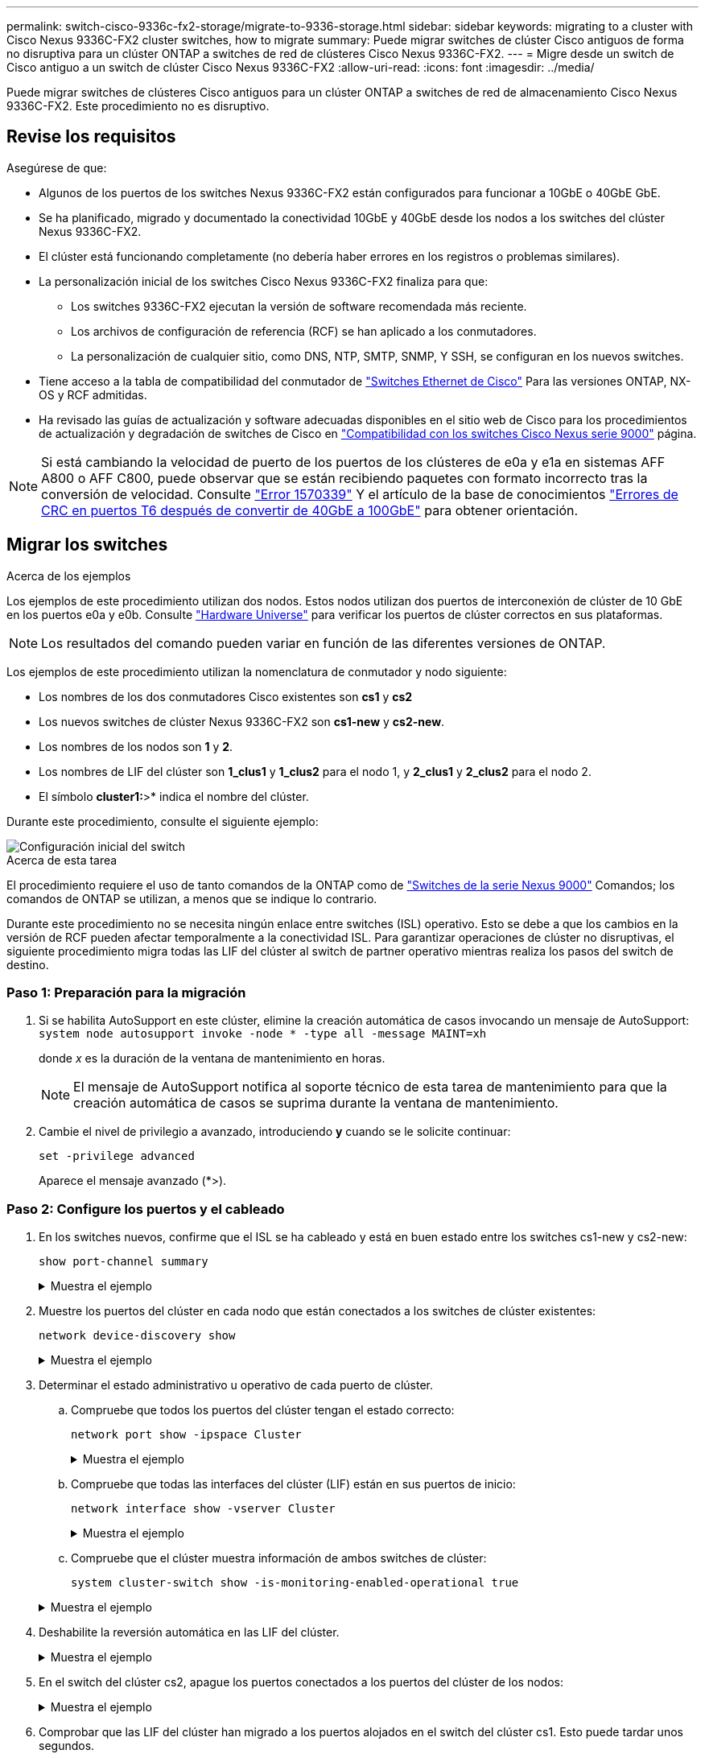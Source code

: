 ---
permalink: switch-cisco-9336c-fx2-storage/migrate-to-9336-storage.html 
sidebar: sidebar 
keywords: migrating to a cluster with Cisco Nexus 9336C-FX2 cluster switches, how to migrate 
summary: Puede migrar switches de clúster Cisco antiguos de forma no disruptiva para un clúster ONTAP a switches de red de clústeres Cisco Nexus 9336C-FX2. 
---
= Migre desde un switch de Cisco antiguo a un switch de clúster Cisco Nexus 9336C-FX2
:allow-uri-read: 
:icons: font
:imagesdir: ../media/


[role="lead"]
Puede migrar switches de clústeres Cisco antiguos para un clúster ONTAP a switches de red de almacenamiento Cisco Nexus 9336C-FX2. Este procedimiento no es disruptivo.



== Revise los requisitos

Asegúrese de que:

* Algunos de los puertos de los switches Nexus 9336C-FX2 están configurados para funcionar a 10GbE o 40GbE GbE.
* Se ha planificado, migrado y documentado la conectividad 10GbE y 40GbE desde los nodos a los switches del clúster Nexus 9336C-FX2.
* El clúster está funcionando completamente (no debería haber errores en los registros o problemas similares).
* La personalización inicial de los switches Cisco Nexus 9336C-FX2 finaliza para que:
+
** Los switches 9336C-FX2 ejecutan la versión de software recomendada más reciente.
** Los archivos de configuración de referencia (RCF) se han aplicado a los conmutadores.
** La personalización de cualquier sitio, como DNS, NTP, SMTP, SNMP, Y SSH, se configuran en los nuevos switches.


* Tiene acceso a la tabla de compatibilidad del conmutador de https://mysupport.netapp.com/site/info/cisco-ethernet-switch["Switches Ethernet de Cisco"^] Para las versiones ONTAP, NX-OS y RCF admitidas.
* Ha revisado las guías de actualización y software adecuadas disponibles en el sitio web de Cisco para los procedimientos de actualización y degradación de switches de Cisco en https://www.cisco.com/c/en/us/support/switches/nexus-9000-series-switches/series.html["Compatibilidad con los switches Cisco Nexus serie 9000"^] página.



NOTE: Si está cambiando la velocidad de puerto de los puertos de los clústeres de e0a y e1a en sistemas AFF A800 o AFF C800, puede observar que se están recibiendo paquetes con formato incorrecto tras la conversión de velocidad. Consulte  https://mysupport.netapp.com/site/bugs-online/product/ONTAP/BURT/1570339["Error 1570339"^] Y el artículo de la base de conocimientos https://kb.netapp.com/onprem/ontap/hardware/CRC_errors_on_T6_ports_after_converting_from_40GbE_to_100GbE["Errores de CRC en puertos T6 después de convertir de 40GbE a 100GbE"^] para obtener orientación.



== Migrar los switches

.Acerca de los ejemplos
Los ejemplos de este procedimiento utilizan dos nodos. Estos nodos utilizan dos puertos de interconexión de clúster de 10 GbE en los puertos e0a y e0b. Consulte https://hwu.netapp.com/["Hardware Universe"^] para verificar los puertos de clúster correctos en sus plataformas.


NOTE: Los resultados del comando pueden variar en función de las diferentes versiones de ONTAP.

Los ejemplos de este procedimiento utilizan la nomenclatura de conmutador y nodo siguiente:

* Los nombres de los dos conmutadores Cisco existentes son *cs1* y *cs2*
* Los nuevos switches de clúster Nexus 9336C-FX2 son *cs1-new* y *cs2-new*.
* Los nombres de los nodos son *1* y *2*.
* Los nombres de LIF del clúster son *1_clus1* y *1_clus2* para el nodo 1, y *2_clus1* y *2_clus2* para el nodo 2.
* El símbolo *cluster1:*>* indica el nombre del clúster.


Durante este procedimiento, consulte el siguiente ejemplo:

image::../media/Initial_setup.png[Configuración inicial del switch]

.Acerca de esta tarea
El procedimiento requiere el uso de tanto comandos de la ONTAP como de https://www.cisco.com/c/en/us/support/switches/nexus-9000-series-switches/series.html["Switches de la serie Nexus 9000"^] Comandos; los comandos de ONTAP se utilizan, a menos que se indique lo contrario.

Durante este procedimiento no se necesita ningún enlace entre switches (ISL) operativo. Esto se debe a que los cambios en la versión de RCF pueden afectar temporalmente a la conectividad ISL. Para garantizar operaciones de clúster no disruptivas, el siguiente procedimiento migra todas las LIF del clúster al switch de partner operativo mientras realiza los pasos del switch de destino.



=== Paso 1: Preparación para la migración

. Si se habilita AutoSupport en este clúster, elimine la creación automática de casos invocando un mensaje de AutoSupport: `system node autosupport invoke -node * -type all -message MAINT=xh`
+
donde _x_ es la duración de la ventana de mantenimiento en horas.

+

NOTE: El mensaje de AutoSupport notifica al soporte técnico de esta tarea de mantenimiento para que la creación automática de casos se suprima durante la ventana de mantenimiento.

. Cambie el nivel de privilegio a avanzado, introduciendo *y* cuando se le solicite continuar:
+
`set -privilege advanced`

+
Aparece el mensaje avanzado (*>).





=== Paso 2: Configure los puertos y el cableado

. En los switches nuevos, confirme que el ISL se ha cableado y está en buen estado entre los switches cs1-new y cs2-new:
+
`show port-channel summary`

+
.Muestra el ejemplo
[%collapsible]
====
[listing, subs="+quotes"]
----
cs1-new# *show port-channel summary*
Flags:  D - Down        P - Up in port-channel (members)
        I - Individual  H - Hot-standby (LACP only)
        s - Suspended   r - Module-removed
        b - BFD Session Wait
        S - Switched    R - Routed
        U - Up (port-channel)
        p - Up in delay-lacp mode (member)
        M - Not in use. Min-links not met
--------------------------------------------------------------------------------
Group Port-       Type     Protocol  Member Ports
      Channel
--------------------------------------------------------------------------------
1     Po1(SU)     Eth      LACP      Eth1/35(P)   Eth1/36(P)

cs2-new# *show port-channel summary*
Flags:  D - Down        P - Up in port-channel (members)
        I - Individual  H - Hot-standby (LACP only)
        s - Suspended   r - Module-removed
        b - BFD Session Wait
        S - Switched    R - Routed
        U - Up (port-channel)
        p - Up in delay-lacp mode (member)
        M - Not in use. Min-links not met
--------------------------------------------------------------------------------
Group Port-       Type     Protocol  Member Ports
      Channel
--------------------------------------------------------------------------------
1     Po1(SU)     Eth      LACP      Eth1/35(P)   Eth1/36(P)
----
====
. Muestre los puertos del clúster en cada nodo que están conectados a los switches de clúster existentes:
+
`network device-discovery show`

+
.Muestra el ejemplo
[%collapsible]
====
[listing, subs="+quotes"]
----
cluster1::*> *network device-discovery show -protocol cdp*
Node/       Local  Discovered
Protocol    Port   Device (LLDP: ChassisID)  Interface         Platform
----------- ------ ------------------------- ----------------  ----------------
node1      /cdp
            e0a    cs1                       Ethernet1/1        N5K-C5596UP
            e0b    cs2                       Ethernet1/2        N5K-C5596UP
node2      /cdp
            e0a    cs1                       Ethernet1/1        N5K-C5596UP
            e0b    cs2                       Ethernet1/2        N5K-C5596UP
----
====
. Determinar el estado administrativo u operativo de cada puerto de clúster.
+
.. Compruebe que todos los puertos del clúster tengan el estado correcto:
+
`network port show -ipspace Cluster`

+
.Muestra el ejemplo
[%collapsible]
====
[listing, subs="+quotes"]
----
cluster1::*> *network port show -ipspace Cluster*

Node: node1
                                                                       Ignore
                                                  Speed(Mbps) Health   Health
Port      IPspace      Broadcast Domain Link MTU  Admin/Oper  Status   Status
--------- ------------ ---------------- ---- ---- ----------- -------- ------
e0a       Cluster      Cluster          up   9000  auto/10000 healthy  false
e0b       Cluster      Cluster          up   9000  auto/10000 healthy  false

Node: node2
                                                                       Ignore
                                                  Speed(Mbps) Health   Health
Port      IPspace      Broadcast Domain Link MTU  Admin/Oper  Status   Status
--------- ------------ ---------------- ---- ---- ----------- -------- ------
e0a       Cluster      Cluster          up   9000  auto/10000 healthy  false
e0b       Cluster      Cluster          up   9000  auto/10000 healthy  false
----
====
.. Compruebe que todas las interfaces del clúster (LIF) están en sus puertos de inicio:
+
`network interface show -vserver Cluster`

+
.Muestra el ejemplo
[%collapsible]
====
[listing, subs="+quotes"]
----
cluster1::*> *network interface show -vserver Cluster*

            Logical      Status     Network            Current     Current Is
Vserver     Interface    Admin/Oper Address/Mask       Node        Port    Home
----------- -----------  ---------- ------------------ ----------- ------- ----
Cluster
            node1_clus1  up/up      169.254.209.69/16  node1       e0a     true
            node1_clus2  up/up      169.254.49.125/16  node1       e0b     true
            node2_clus1  up/up      169.254.47.194/16  node2       e0a     true
            node2_clus2  up/up      169.254.19.183/16  node2       e0b     true
----
====
.. Compruebe que el clúster muestra información de ambos switches de clúster:
+
`system cluster-switch show -is-monitoring-enabled-operational true`

+
.Muestra el ejemplo
[%collapsible]
====
[listing, subs="+quotes"]
----
cluster1::*> *system cluster-switch show -is-monitoring-enabled-operational true*
Switch                      Type               Address          Model
--------------------------- ------------------ ---------------- ---------------
cs1                         cluster-network    10.233.205.92    N5K-C5596UP
      Serial Number: FOXXXXXXXGS
       Is Monitored: true
             Reason: None
   Software Version: Cisco Nexus Operating System (NX-OS) Software, Version
                     9.3(4)
     Version Source: CDP

cs2                         cluster-network     10.233.205.93   N5K-C5596UP
      Serial Number: FOXXXXXXXGD
       Is Monitored: true
             Reason: None
   Software Version: Cisco Nexus Operating System (NX-OS) Software, Version
                     9.3(4)
     Version Source: CDP
----
====


. Deshabilite la reversión automática en las LIF del clúster.
+
.Muestra el ejemplo
[%collapsible]
====
[listing, subs="+quotes"]
----
cluster1::*> *network interface modify -vserver Cluster -lif * -auto-revert false*
----
====
. En el switch del clúster cs2, apague los puertos conectados a los puertos del clúster de los nodos:
+
.Muestra el ejemplo
[%collapsible]
====
[listing, subs="+quotes"]
----
cs2(config)# *interface eth1/1-1/2*
cs2(config-if-range)# *shutdown*
----
====
. Comprobar que las LIF del clúster han migrado a los puertos alojados en el switch del clúster cs1. Esto puede tardar unos segundos.
+
`network interface show -vserver Cluster`

+
.Muestra el ejemplo
[%collapsible]
====
[listing, subs="+quotes"]
----
cluster1::*> *network interface show -vserver Cluster*
            Logical       Status     Network            Current    Current Is
Vserver     Interface     Admin/Oper Address/Mask       Node       Port    Home
----------- ------------- ---------- ------------------ ---------- ------- ----
Cluster
            node1_clus1   up/up      169.254.3.4/16     node1      e0a     true
            node1_clus2   up/up      169.254.3.5/16     node1      e0a     false
            node2_clus1   up/up      169.254.3.8/16     node2      e0a     true
            node2_clus2   up/up      169.254.3.9/16     node2      e0a     false
----
====
. Compruebe que el clúster esté en buen estado:
+
`cluster show`

+
.Muestra el ejemplo
[%collapsible]
====
[listing, subs="+quotes"]
----
cluster1::*> cluster show
Node       Health  Eligibility   Epsilon
---------- ------- ------------- -------
node1      true    true          false
node2      true    true          false
----
====
. Mueva todos los cables de conexión de nodos del clúster del switch CS2 antiguo al nuevo switch de CS2 nuevos.
+
* Cables de conexión de nodo de clúster movidos al switch CS2-new*

+
image::../media/new_switch_cs1.png[Los cables de conexión de nodo de clúster se mueven al switch CS2 nuevo]

. Confirme el estado de las conexiones de red movidas a cs2-new:
+
`network port show -ipspace Cluster`

+
.Muestra el ejemplo
[%collapsible]
====
[listing, subs="+quotes"]
----
cluster1::*> *network port show -ipspace Cluster*

Node: node1
                                                                       Ignore
                                                  Speed(Mbps) Health   Health
Port      IPspace      Broadcast Domain Link MTU  Admin/Oper  Status   Status
--------- ------------ ---------------- ---- ---- ----------- -------- ------
e0a       Cluster      Cluster          up   9000  auto/10000 healthy  false
e0b       Cluster      Cluster          up   9000  auto/10000 healthy  false

Node: node2
                                                                       Ignore
                                                  Speed(Mbps) Health   Health
Port      IPspace      Broadcast Domain Link MTU  Admin/Oper  Status   Status
--------- ------------ ---------------- ---- ---- ----------- -------- ------
e0a       Cluster      Cluster          up   9000  auto/10000 healthy  false
e0b       Cluster      Cluster          up   9000  auto/10000 healthy  false
----
====
+
Todos los puertos del clúster que se movieron deben estar en funcionamiento.

. Compruebe la información de cercanía en los puertos de clúster:
+
`network device-discovery show -protocol cdp`

+
.Muestra el ejemplo
[%collapsible]
====
[listing, subs="+quotes"]
----
cluster1::*> *network device-discovery show -protocol cdp*

Node/       Local  Discovered
Protocol    Port   Device (LLDP: ChassisID)  Interface      Platform
----------- ------ ------------------------- -------------  --------------
node1      /cdp
            e0a    cs1                       Ethernet1/1    N5K-C5596UP
            e0b    cs2-new                   Ethernet1/1/1  N9K-C9336C-FX2

node2      /cdp
            e0a    cs1                       Ethernet1/2    N5K-C5596UP
            e0b    cs2-new                   Ethernet1/1/2  N9K-C9336C-FX2
----
====
+
Compruebe que los puertos del clúster movidos ven al conmutador cs2-new como vecino.

. Confirme las conexiones del puerto del conmutador desde la perspectiva del conmutador cs2-new:
+
[listing, subs="+quotes"]
----
cs2-new# *show interface brief*
cs2-new# *show cdp neighbors*
----
. En el switch de clúster cs1, apague los puertos conectados a los puertos del clúster de los nodos. En el ejemplo siguiente se utiliza el resultado del ejemplo de interfaz del paso 7.
+
[listing, subs="+quotes"]
----
cs1(config)# *interface eth1/1-1/2*
cs1(config-if-range)# *shutdown*
----
+
Todos los LIF del clúster se moverán al switch cs2-new.

. Compruebe que las LIF del clúster han migrado a los puertos alojados en el switch cs2-new. Esto puede tardar unos segundos:
+
`network interface show -vserver Cluster`

+
.Muestra el ejemplo
[%collapsible]
====
[listing, subs="+quotes"]
----
cluster1::*> *network interface show -vserver Cluster*
            Logical      Status     Network            Current     Current Is
Vserver     Interfac     Admin/Oper Address/Mask       Node        Port    Home
----------- ------------ ---------- ------------------ ----------- ------- ----
Cluster
            node1_clus1  up/up      169.254.3.4/16     node1       e0b     false
            node1_clus2  up/up      169.254.3.5/16     node1       e0b     true
            node2_clus1  up/up      169.254.3.8/16     node2       e0b     false
            node2_clus2  up/up      169.254.3.9/16     node2       e0b     true
----
====
. Compruebe que el clúster esté en buen estado:
+
`cluster show`

+
.Muestra el ejemplo
[%collapsible]
====
[listing, subs="+quotes"]
----
cluster1::*> *cluster show*
Node       Health  Eligibility   Epsilon
---------- ------- ------------- -------
node1      true    true          false
node2      true    true          false
----
====
. Mueva los cables de conexión de nodo de clúster de CS1 al nuevo switch de CS1 nuevos.
+
* Cables de conexión de nodo de clúster movidos al switch CS1-new*

+
image::../media/new_switch_cs2.png[Los cables de conexión de nodo de clúster se mueven al switch CS1 nuevo]

. Confirme el estado de las conexiones de red movidas a cs1-new:
+
`network port show -ipspace Cluster`

+
.Muestra el ejemplo
[%collapsible]
====
[listing, subs="+quotes"]
----
cluster1::*> *network port show -ipspace Cluster*

Node: node1
                                                                       Ignore
                                                  Speed(Mbps) Health   Health
Port      IPspace      Broadcast Domain Link MTU  Admin/Oper  Status   Status
--------- ------------ ---------------- ---- ---- ----------- -------- ------
e0a       Cluster      Cluster          up   9000  auto/10000 healthy  false
e0b       Cluster      Cluster          up   9000  auto/10000 healthy  false

Node: node2
                                                                       Ignore
                                                  Speed(Mbps) Health   Health
Port      IPspace      Broadcast Domain Link MTU  Admin/Oper  Status   Status
--------- ------------ ---------------- ---- ---- ----------- -------- ------
e0a       Cluster      Cluster          up   9000  auto/10000 healthy  false
e0b       Cluster      Cluster          up   9000  auto/10000 healthy  false
----
====
+
Todos los puertos del clúster que se movieron deben estar en funcionamiento.

. Compruebe la información de cercanía en los puertos de clúster:
+
`network device-discovery show`

+
.Muestra el ejemplo
[%collapsible]
====
[listing, subs="+quotes"]
----
cluster1::*> *network device-discovery show -protocol cdp*
Node/       Local  Discovered
Protocol    Port   Device (LLDP: ChassisID)  Interface       Platform
----------- ------ ------------------------- --------------  --------------
node1      /cdp
            e0a    cs1-new                   Ethernet1/1/1   N9K-C9336C-FX2
            e0b    cs2-new                   Ethernet1/1/2   N9K-C9336C-FX2

node2      /cdp
            e0a    cs1-new                   Ethernet1/1/1   N9K-C9336C-FX2
            e0b    cs2-new                   Ethernet1/1/2   N9K-C9336C-FX2
----
====
+
Compruebe que los puertos del clúster movidos ven al switch cs1-new como vecino.

. Confirme las conexiones del puerto del conmutador desde la perspectiva del conmutador cs1-new:
+
.Muestra el ejemplo
[%collapsible]
====
[listing, subs="+quotes"]
----
cs1-new# *show interface brief*
cs1-new# *show cdp neighbors*
----
====
. Compruebe que el ISL entre cs1-new y cs2-new siga operativo:
+
`show port-channel summary`

+
.Muestra el ejemplo
[%collapsible]
====
[listing, subs="+quotes"]
----
cs1-new# *show port-channel summary*
Flags:  D - Down        P - Up in port-channel (members)
        I - Individual  H - Hot-standby (LACP only)
        s - Suspended   r - Module-removed
        b - BFD Session Wait
        S - Switched    R - Routed
        U - Up (port-channel)
        p - Up in delay-lacp mode (member)
        M - Not in use. Min-links not met
--------------------------------------------------------------------------------
Group Port-       Type     Protocol  Member Ports
      Channel
--------------------------------------------------------------------------------
1     Po1(SU)     Eth      LACP      Eth1/35(P)   Eth1/36(P)

cs2-new# *show port-channel summary*
Flags:  D - Down        P - Up in port-channel (members)
        I - Individual  H - Hot-standby (LACP only)
        s - Suspended   r - Module-removed
        b - BFD Session Wait
        S - Switched    R - Routed
        U - Up (port-channel)
        p - Up in delay-lacp mode (member)
        M - Not in use. Min-links not met
--------------------------------------------------------------------------------
Group Port-       Type     Protocol  Member Ports
      Channel
--------------------------------------------------------------------------------
1     Po1(SU)     Eth      LACP      Eth1/35(P)   Eth1/36(P)
----
====




=== Paso 3: Verificar la configuración

. Habilite la reversión automática en las LIF del clúster.
+
.Muestra el ejemplo
[%collapsible]
====
[listing, subs="+quotes"]
----
cluster1::*> *network interface modify -vserver Cluster -lif * -auto-revert true*
----
====
. Compruebe que las LIF del clúster han vuelto a sus puertos raíz (esto puede tardar un minuto):
+
`network interface show -vserver Cluster`

+
Si los LIF del clúster no han cambiado a su puerto de inicio, los revierte manualmente:

+
`network interface revert -vserver Cluster -lif *`

. Compruebe que el clúster esté en buen estado:
+
`cluster show`

. Compruebe la conectividad de las interfaces del clúster remoto:


[role="tabbed-block"]
====
.ONTAP 9.9.1 y versiones posteriores
--
Puede utilizar el `network interface check cluster-connectivity` comando para iniciar una comprobación de accesibilidad de la conectividad del clúster y, a continuación, muestre los detalles:

`network interface check cluster-connectivity start` y.. `network interface check cluster-connectivity show`

[listing, subs="+quotes"]
----
cluster1::*> *network interface check cluster-connectivity start*
----
*NOTA:* Espere varios segundos antes de ejecutar el comando show para mostrar los detalles.

[listing, subs="+quotes"]
----
cluster1::*> *network interface check cluster-connectivity show*
                                  Source          Destination       Packet
Node   Date                       LIF             LIF               Loss
------ -------------------------- --------------- ----------------- -----------
node1
       3/5/2022 19:21:18 -06:00   node1_clus2      node2_clus1      none
       3/5/2022 19:21:20 -06:00   node1_clus2      node2_clus2      none

node2
       3/5/2022 19:21:18 -06:00   node2_clus2      node1_clus1      none
       3/5/2022 19:21:20 -06:00   node2_clus2      node1_clus2      none
----
--
.Todos los lanzamientos de ONTAP
--
En todas las versiones de ONTAP, también se puede utilizar el `cluster ping-cluster -node <name>` comando para comprobar la conectividad:

`cluster ping-cluster -node <name>`

[listing, subs="+quotes"]
----
cluster1::*> *cluster ping-cluster -node node2*
Host is node2
Getting addresses from network interface table...
Cluster node1_clus1 169.254.209.69 node1     e0a
Cluster node1_clus2 169.254.49.125 node1     e0b
Cluster node2_clus1 169.254.47.194 node2     e0a
Cluster node2_clus2 169.254.19.183 node2     e0b
Local = 169.254.47.194 169.254.19.183
Remote = 169.254.209.69 169.254.49.125
Cluster Vserver Id = 4294967293
Ping status:
....
Basic connectivity succeeds on 4 path(s)
Basic connectivity fails on 0 path(s)
................
Detected 9000 byte MTU on 4 path(s):
    Local 169.254.19.183 to Remote 169.254.209.69
    Local 169.254.19.183 to Remote 169.254.49.125
    Local 169.254.47.194 to Remote 169.254.209.69
    Local 169.254.47.194 to Remote 169.254.49.125
Larger than PMTU communication succeeds on 4 path(s)
RPC status:
2 paths up, 0 paths down (tcp check)
2 paths up, 0 paths down (udp check)
----
--
====
. [[step5]]Habilite la función de recopilación de registros del monitor de estado del switch Ethernet para recopilar archivos de registro relacionados con el switch.


[role="tabbed-block"]
====
.ONTAP 9.8 y posteriores
--
Habilite la función de recogida de registros de control de estado del switch Ethernet para recopilar archivos de registro relacionados con el switch mediante los dos comandos siguientes: `system switch ethernet log setup-password` y.. `system switch ethernet log enable-collection`

*NOTA:* necesitará la contraseña para el usuario *admin* en los conmutadores.

Introduzca: `system switch ethernet log setup-password`

[listing, subs="+quotes"]
----
cluster1::*> *system switch ethernet log setup-password*
Enter the switch name: <return>
The switch name entered is not recognized.
Choose from the following list:
cs1-new
cs2-new

cluster1::*> *system switch ethernet log setup-password*

Enter the switch name: *cs1-new*
RSA key fingerprint is e5:8b:c6:dc:e2:18:18:09:36:63:d9:63:dd:03:d9:cc
Do you want to continue? {y|n}::[n] *y*

Enter the password: <password of switch's admin user>
Enter the password again: <password of switch's admin user>

cluster1::*> *system switch ethernet log setup-password*

Enter the switch name: *cs2-new*
RSA key fingerprint is 57:49:86:a1:b9:80:6a:61:9a:86:8e:3c:e3:b7:1f:b1
Do you want to continue? {y|n}:: [n] *y*

Enter the password: <password of switch's admin user>
Enter the password again: <password of switch's admin user>
----
Seguido de: `system switch ethernet log enable-collection`

[listing, subs="+quotes"]
----
cluster1::*> *system  switch ethernet log enable-collection*

Do you want to enable cluster log collection for all nodes in the cluster?
{y|n}: [n] *y*

Enabling cluster switch log collection.

cluster1::*>
----
*NOTA:* Si alguno de estos comandos devuelve un error, póngase en contacto con el soporte de NetApp.

--
.ONTAP lanza versiones 9.5P16, 9.6P12 y 9.7P10 y versiones posteriores de parches
--
Habilite la función de recogida de registros de control de estado del switch Ethernet para recopilar archivos de registro relacionados con el switch mediante los comandos: `system cluster-switch log setup-password` y.. `system cluster-switch log enable-collection`

*NOTA:* necesitará la contraseña para el usuario *admin* en los conmutadores.

Introduzca: `system cluster-switch log setup-password`

[listing, subs="+quotes"]
----
cluster1::*> *system cluster-switch log setup-password*
Enter the switch name: <return>
The switch name entered is not recognized.
Choose from the following list:
cs1-new
cs2-new

cluster1::*> *system cluster-switch log setup-password*

Enter the switch name: *cs1-new*
RSA key fingerprint is e5:8b:c6:dc:e2:18:18:09:36:63:d9:63:dd:03:d9:cc
Do you want to continue? {y|n}::[n] *y*

Enter the password: <password of switch's admin user>
Enter the password again: <password of switch's admin user>

cluster1::*> *system cluster-switch log setup-password*

Enter the switch name: *cs2-new*
RSA key fingerprint is 57:49:86:a1:b9:80:6a:61:9a:86:8e:3c:e3:b7:1f:b1
Do you want to continue? {y|n}:: [n] *y*

Enter the password: <password of switch's admin user>
Enter the password again: <password of switch's admin user>
----
Seguido de: `system cluster-switch log enable-collection`

[listing, subs="+quotes"]
----
cluster1::*> *system cluster-switch log enable-collection*

Do you want to enable cluster log collection for all nodes in the cluster?
{y|n}: [n] *y*

Enabling cluster switch log collection.

cluster1::*>
----
*NOTA:* Si alguno de estos comandos devuelve un error, póngase en contacto con el soporte de NetApp.

--
====
. [[step6]]Si suprimió la creación automática de casos, vuelva a activarla llamando a un mensaje AutoSupport: `system node autosupport invoke -node * -type all -message MAINT=END`

